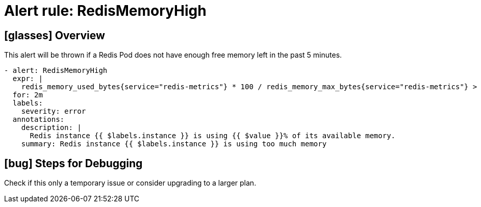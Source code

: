 = Alert rule: RedisMemoryHigh

== icon:glasses[] Overview

This alert will be thrown if a Redis Pod does not have enough free memory left in the past 5 minutes.

[source,yaml]
----
- alert: RedisMemoryHigh
  expr: |
    redis_memory_used_bytes{service="redis-metrics"} * 100 / redis_memory_max_bytes{service="redis-metrics"} > 90
  for: 2m
  labels:
    severity: error
  annotations:
    description: |
      Redis instance {{ $labels.instance }} is using {{ $value }}% of its available memory.
    summary: Redis instance {{ $labels.instance }} is using too much memory
----

== icon:bug[] Steps for Debugging

Check if this only a temporary issue or consider upgrading to a larger plan. 
